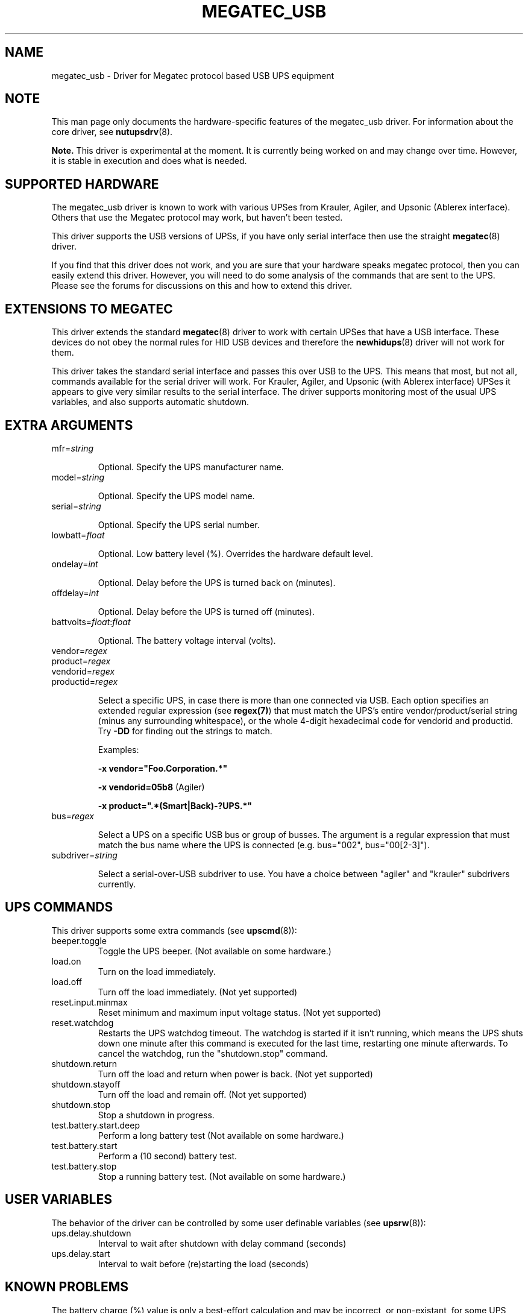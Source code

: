 .TH MEGATEC_USB 8 "Sun Mar 4 2007" "" "Network UPS Tools (NUT)"
.SH NAME
megatec_usb \- Driver for Megatec protocol based USB UPS equipment
.SH NOTE
This man page only documents the hardware\(hyspecific features of the
megatec_usb driver. For information about the core driver, see
\fBnutupsdrv\fR(8).

\fBNote.\fR This driver is experimental at the moment. It is currently being 
worked on and may change over time. However, it is stable in execution and 
does what is needed.

.SH SUPPORTED HARDWARE

The megatec_usb driver is known to work with various UPSes from Krauler, Agiler,
and Upsonic (Ablerex interface). Others that use the Megatec protocol
may work, but haven't been tested.

This driver supports the USB versions of UPSs, if you have only serial interface then use the
straight \fBmegatec\fR(8) driver.

If you find that this driver does not work, and you are sure that your hardware speaks megatec protocol,
then you can easily extend this driver. However, you will need to do some analysis of the 
commands that are sent to the UPS. Please see the forums for discussions on this and how
to extend this driver.

.SH EXTENSIONS TO MEGATEC

This driver extends the standard \fBmegatec\fR(8) driver to work with certain UPSes that have 
a USB interface. These devices do not obey the normal rules for HID USB devices and therefore the 
\fBnewhidups\fR(8) driver will not work for them.

This driver takes the standard serial interface and passes this over USB to the UPS.
This means that most, but not all, commands available for the serial driver will 
work. For Krauler, Agiler, and Upsonic (with Ablerex interface) UPSes 
it appears to give very similar results to the serial interface. The
driver supports monitoring most of the usual UPS variables, and also
supports automatic shutdown. 

.SH EXTRA ARGUMENTS

.IP "mfr=\fIstring\fR"

Optional.  Specify the UPS manufacturer name.

.IP "model=\fIstring\fR"

Optional.  Specify the UPS model name.

.IP "serial=\fIstring\fR"

Optional.  Specify the UPS serial number.

.IP "lowbatt=\fIfloat\fR"

Optional.  Low battery level (%). Overrides the hardware default level.

.IP "ondelay=\fIint\fR"

Optional.  Delay before the UPS is turned back on (minutes).

.IP "offdelay=\fIint\fR"

Optional.  Delay before the UPS is turned off (minutes).

.IP "battvolts=\fIfloat\fR:\fIfloat\fR"

Optional.  The battery voltage interval (volts).

.IP "vendor=\fIregex\fR"
.IP "product=\fIregex\fR"
.IP "vendorid=\fIregex\fR"
.IP "productid=\fIregex\fR"

Select a specific UPS, in case there is more than one connected via
USB. Each option specifies an extended regular expression (see
\fBregex(7)\fR) that must match the UPS's entire vendor/product/serial
string (minus any surrounding whitespace), or the whole 4-digit
hexadecimal code for vendorid and productid. Try \fB-DD\fR for
finding out the strings to match.

Examples: 

    \fB-x vendor="Foo.Corporation.*"\fR

    \fB-x vendorid=05b8\fR (Agiler)

    \fB-x product=".*(Smart|Back)-?UPS.*"\fR

.IP "bus=\fIregex\fR"

Select a UPS on a specific USB bus or group of busses. The argument is
a regular expression that must match the bus name where the UPS is
connected (e.g. bus="002", bus="00[2-3]"). 

.IP "subdriver=\fIstring\fR"

Select a serial-over-USB subdriver to use. You have a choice between "agiler" and "krauler" subdrivers currently.

.SH UPS COMMANDS

This driver supports some extra commands (see \fBupscmd\fR(8)):

.IP beeper.toggle
Toggle the UPS beeper. (Not available on some hardware.)

.IP load.on
Turn on the load immediately.

.IP load.off
Turn off the load immediately. (Not yet supported)

.IP reset.input.minmax
Reset minimum and maximum input voltage status. (Not yet supported)

.IP reset.watchdog
Restarts the UPS watchdog timeout. The watchdog is started if it isn't running,
which means the UPS shuts down one minute after this command is executed for
the last time, restarting one minute afterwards. To cancel the watchdog, run
the "shutdown.stop" command.

.IP shutdown.return
Turn off the load and return when power is back. (Not yet supported)

.IP shutdown.stayoff
Turn off the load and remain off. (Not yet supported)

.IP shutdown.stop
Stop a shutdown in progress.

.IP test.battery.start.deep
Perform a long battery test (Not available on some hardware.)

.IP test.battery.start
Perform a (10 second) battery test.

.IP test.battery.stop
Stop a running battery test. (Not available on some hardware.)

.SH USER VARIABLES

The behavior of the driver can be controlled by some user definable
variables (see \fBupsrw\fR(8)):

.IP ups.delay.shutdown
Interval to wait after shutdown with delay command (seconds)

.IP ups.delay.start
Interval to wait before (re)starting the load (seconds)

.SH KNOWN PROBLEMS

The battery charge (%) value is only a best-effort calculation and may be
incorrect, or non-existant, for some UPS models. In any case, you can always
resort to finding the voltages at which the battery becomes fully discharged
and fully charged, and specify them manually using the "battvolts" option.
If you do this, please notify the author of this driver.

Some UPS commands aren't supported by all models. In most cases, the driver
will send a message to the system log when the user tries to execute an
unsupported command. Unfortunately, some models don't even provide a way for
the driver to check for this, so the unsupported commands will silently
fail.

Some models report a bogus value for the beeper status (will always be
"enabled" or "disabled"). So, the "beeper.toggle" command may appear to have
no effect in the status reported by the driver when, in fact, it is working
fine.

The temperature value is also known to be bogus in some models.


.SH AUTHORS
Carlos Rodrigues <carlos.efr at mail.telepac.pt>
.br
Andrey Lelikov <nut-driver at lelik.org>
.br
Alexander Gordeev <lasaine at lvk.cs.msu.su>
.br
Jon Gough <jon.gough at eclipsesystems.com.au>

.SH SEE ALSO

\fBmegatec\fR(8), \fBnutupsdrv\fR(8), \fBupsc\fR(8), \fBupscmd\fR(8), \fBupsrw\fR(8)

.SS Internet resources:
The NUT (Network UPS Tools) home page: http://www.networkupstools.org/
